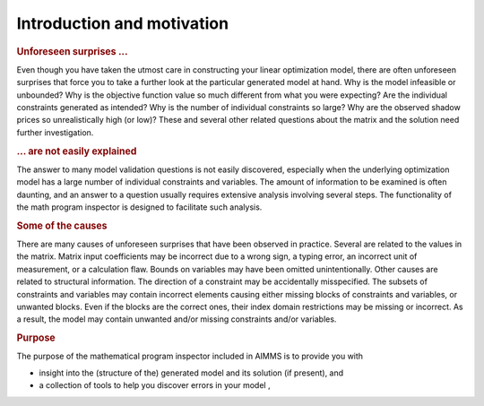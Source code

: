 Introduction and motivation
===========================

.. rubric:: Unforeseen surprises ...

Even though you have taken the utmost care in constructing your linear
optimization model, there are often unforeseen surprises that force you
to take a further look at the particular generated model at hand. Why is
the model infeasible or unbounded? Why is the objective function value
so much different from what you were expecting? Are the individual
constraints generated as intended? Why is the number of individual
constraints so large? Why are the observed shadow prices so
unrealistically high (or low)? These and several other related questions
about the matrix and the solution need further investigation.

.. rubric:: ... are not easily explained

The answer to many model validation questions is not easily discovered,
especially when the underlying optimization model has a large number of
individual constraints and variables. The amount of information to be
examined is often daunting, and an answer to a question usually requires
extensive analysis involving several steps. The functionality of the
math program inspector is designed to facilitate such analysis.

.. rubric:: Some of the causes

There are many causes of unforeseen surprises that have been observed in
practice. Several are related to the values in the matrix. Matrix input
coefficients may be incorrect due to a wrong sign, a typing error, an
incorrect unit of measurement, or a calculation flaw. Bounds on
variables may have been omitted unintentionally. Other causes are
related to structural information. The direction of a constraint may be
accidentally misspecified. The subsets of constraints and variables may
contain incorrect elements causing either missing blocks of constraints
and variables, or unwanted blocks. Even if the blocks are the correct
ones, their index domain restrictions may be missing or incorrect. As a
result, the model may contain unwanted and/or missing constraints and/or
variables.

.. rubric:: Purpose

The purpose of the mathematical program inspector included in AIMMS is
to provide you with

-  insight into the (structure of the) generated model and its solution
   (if present), and

-  a collection of tools to help you discover errors in your model ,
